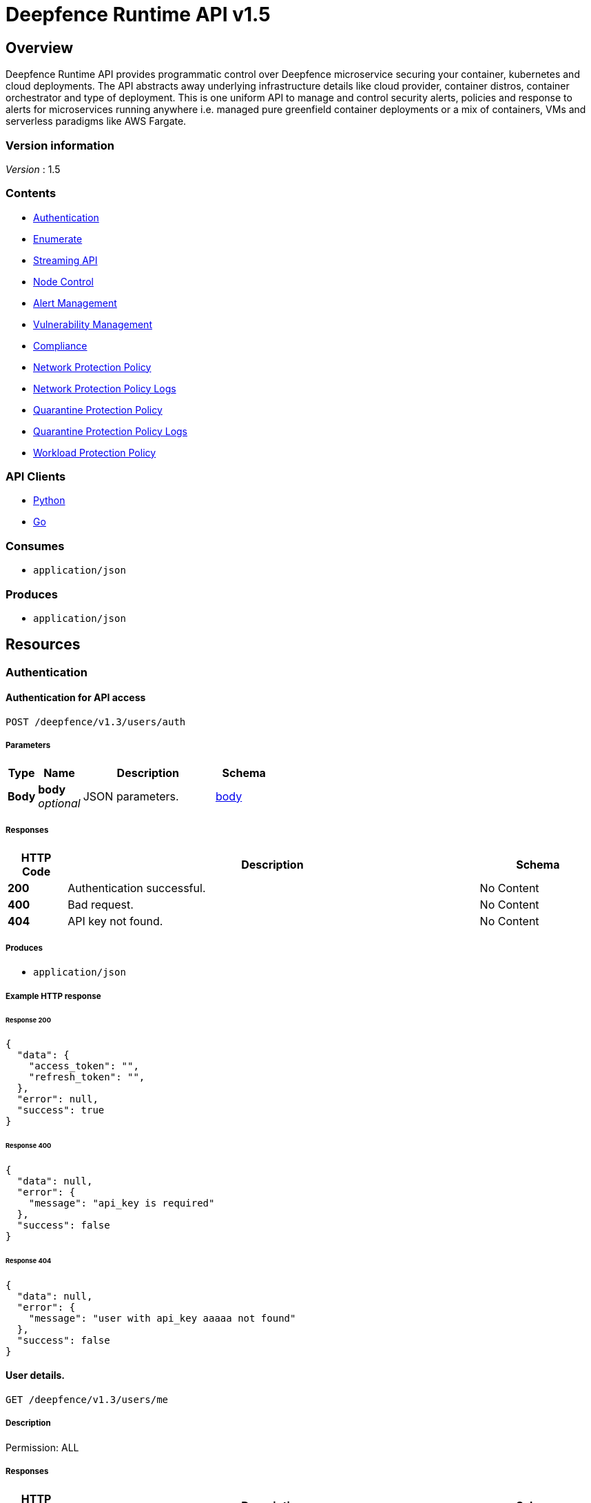 = Deepfence Runtime API v1.5


[[_overview]]
== Overview
Deepfence Runtime API provides programmatic control over Deepfence microservice securing your container, kubernetes and cloud deployments. The API abstracts away underlying infrastructure details like cloud provider, container distros, container orchestrator and type of deployment. This is one uniform API to manage and control security alerts, policies and response to alerts for microservices running anywhere i.e. managed pure greenfield container deployments or a mix of containers, VMs and serverless paradigms like AWS Fargate.


=== Version information
[%hardbreaks]
__Version__ : 1.5


=== Contents

* <<_authentication_resource,Authentication>>
* <<_enumerate_resource,Enumerate>>
* link:python-client/docs/StreamingAPI.md[Streaming API]
* <<_node_control_resource,Node Control>>
* <<_alert_management_resource,Alert Management>>
* <<_vulnerability_management_resource,Vulnerability Management>>
* <<_compliance_resource,Compliance>>
* <<_network_protection_policy_resource,Network Protection Policy>>
* <<_network_protection_policy_logs_resource,Network Protection Policy Logs>>
* <<_quarantine_protection_policy_resource,Quarantine Protection Policy>>
* <<_quarantine_protection_policy_logs_resource,Quarantine Protection Policy Logs>>
* <<_workload_protection_policy_resource,Workload Protection Policy>>


=== API Clients
- link:python-client/[Python]
- link:go-client/[Go]



=== Consumes

* `application/json`


=== Produces

* `application/json`




[[_paths]]
== Resources

[[_authentication_resource]]
=== Authentication

[[_authenticateapi]]
==== Authentication for API access
....
POST /deepfence/v1.3/users/auth
....


===== Parameters

[options="header", cols=".^2a,.^3a,.^9a,.^4a"]
|===
|Type|Name|Description|Schema
|**Body**|**body** +
__optional__|JSON parameters.|<<_body,body>>
|===


===== Responses

[options="header", cols=".^2a,.^14a,.^4a"]
|===
|HTTP Code|Description|Schema
|**200**|Authentication successful.|No Content
|**400**|Bad request.|No Content
|**404**|API key not found.|No Content
|===


===== Produces

* `application/json`


===== Example HTTP response

====== Response 200
[source,json]
----
{
  "data": {
    "access_token": "",
    "refresh_token": "",
  },
  "error": null,
  "success": true
}
----


====== Response 400
[source,json]
----
{
  "data": null,
  "error": {
    "message": "api_key is required"
  },
  "success": false
}
----


====== Response 404
[source,json]
----
{
  "data": null,
  "error": {
    "message": "user with api_key aaaaa not found"
  },
  "success": false
}
----


[[_getuserdetails]]
==== User details.
....
GET /deepfence/v1.3/users/me
....


===== Description
Permission: ALL


===== Responses

[options="header", cols=".^2a,.^14a,.^4a"]
|===
|HTTP Code|Description|Schema
|**200**|Request success.|<<_inline_response_200,inline_response_200>>
|**400**|Bad request.|No Content
|**404**|User not found.|No Content
|===


===== Produces

* `application/json`


===== Security

[options="header", cols=".^3a,.^4a"]
|===
|Type|Name
|**apiKey**|**<<_bearer,Bearer>>**
|===


===== Example HTTP response

====== Response 200
[source,json]
----
{
  "data" : "{}",
  "success" : true,
  "error" : "error"
}
----


[[_refreshjwttoken]]
==== Generate a new access token using refresh token
....
POST /deepfence/v1.3/users/refresh/token
....


===== Description
Generate a new access token using refresh token. Usage (In header): Authorization: Bearer <refresh_token>


===== Responses

[options="header", cols=".^2a,.^14a,.^4a"]
|===
|HTTP Code|Description|Schema
|**200**|Login successful.|No Content
|**400**|Bad request|No Content
|**404**|User not found|No Content
|===


===== Produces

* `application/json`


===== Security

[options="header", cols=".^3a,.^4a"]
|===
|Type|Name
|**apiKey**|**<<_bearer,Bearer>>**
|===


===== Example HTTP response

====== Response 200
[source,json]
----
{
  "data": {
    "access_token": ""
  },
  "error": null,
  "success": true
}
----


[[_resetapikey]]
==== Reset API Key
....
POST /deepfence/v1.3/users/reset-api-key
....


===== Description
Permission: ALL


===== Responses

[options="header", cols=".^2a,.^14a,.^4a"]
|===
|HTTP Code|Description|Schema
|**200**|Reset successful|No Content
|**400**|Bad request.|No Content
|**404**|User not found.|No Content
|===


===== Produces

* `application/json`


===== Security

[options="header", cols=".^3a,.^4a"]
|===
|Type|Name
|**apiKey**|**<<_bearer,Bearer>>**
|===


[[_enumerate_resource]]
=== Enumerate

[[_dataapi]]
==== Data API
....
POST /deepfence/v1.3/data
....


===== Description
Get data of a previous request by status_id


===== Parameters

[options="header", cols=".^2a,.^3a,.^9a,.^4a"]
|===
|Type|Name|Description|Schema
|**Body**|**Options** +
__optional__|Options|<<_options_2,Options_2>>
|===


===== Responses

[options="header", cols=".^2a,.^14a,.^4a"]
|===
|HTTP Code|Description|Schema
|**200**|Request success|No Content
|**400**|Bad request|No Content
|**401**|Unauthorized|No Content
|===


===== Security

[options="header", cols=".^3a,.^4a"]
|===
|Type|Name
|**apiKey**|**<<_bearer,Bearer>>**
|===


===== Example HTTP request

====== Request body
[source,json]
----
{
  "id" : "qwkfjwqfkwqkf"
}
----


[[_enumeratenodes]]
==== Enumerate API
....
POST /deepfence/v1.3/enumerate
....


===== Description
Enumerate nodes (hosts, containers, images, processes) with optional filters


===== Parameters

[options="header", cols=".^2a,.^3a,.^9a,.^4a"]
|===
|Type|Name|Description|Schema
|**Body**|**Options** +
__optional__|Options to enumerate nodes|<<_options_3,Options_3>>
|===


===== Responses

[options="header", cols=".^2a,.^14a,.^4a"]
|===
|HTTP Code|Description|Schema
|**200**|Request success|No Content
|**400**|Bad request|No Content
|**401**|Unauthorized|No Content
|===


===== Security

[options="header", cols=".^3a,.^4a"]
|===
|Type|Name
|**apiKey**|**<<_bearer,Bearer>>**
|===


===== Example HTTP request

====== Request body
[source,json]
----
{
  "size" : 10,
  "start_index" : 0,
  "filters" : {
    "os" : [ "linux" ],
    "publicIpAddress" : [ "1.2.3.4" ],
    "pid" : 1225,
    "interfaceNames" : [ "lo", "docker0", "eth0" ],
    "type" : [ "host" ],
    "kubernetes_node_type" : [ "running" ],
    "ppid" : 1225,
    "image_name" : [ "dev-1", "dev-2" ],
    "kubernetes_namespace" : [ "default" ],
    "container_name" : [ "redis", "mysql" ],
    "kernel_version" : [ "4.13.0-1019-gcp #23-Ubuntu SMP Thu May 31 16:13:34 UTC 2018" ],
    "packet_capture" : [ "running" ],
    "pseudo" : [ false ],
    "host_name" : [ "dev-1", "dev-2" ],
    "local_networks" : [ "127.0.0.1/8", "172.17.0.1/16" ]
  }
}
----


[[_statusapi]]
==== Status API
....
POST /deepfence/v1.3/status
....


===== Description
Get status of a previous request by status_id


===== Parameters

[options="header", cols=".^2a,.^3a,.^9a,.^4a"]
|===
|Type|Name|Description|Schema
|**Body**|**Options** +
__optional__|Options|<<_options_6,Options_6>>
|===


===== Responses

[options="header", cols=".^2a,.^14a,.^4a"]
|===
|HTTP Code|Description|Schema
|**200**|Request success|No Content
|**400**|Bad request|No Content
|**401**|Unauthorized|No Content
|===


===== Security

[options="header", cols=".^3a,.^4a"]
|===
|Type|Name
|**apiKey**|**<<_bearer,Bearer>>**
|===


===== Example HTTP request

====== Request body
[source,json]
----
{
  "id" : "qwkfjwqfkwqkf"
}
----


[[_node_control_resource]]
=== Node Control

[[_nodedetails]]
==== Node Details API
....
GET /deepfence/v1.3/node/{node_id}
....


===== Description
Get full details of a node (hosts, containers, images, processes) by node_id


===== Parameters

[options="header", cols=".^2a,.^3a,.^9a,.^4a"]
|===
|Type|Name|Description|Schema
|**Path**|**node_id** +
__required__|Node ID (refer enumerate api)|string
|===


===== Responses

[options="header", cols=".^2a,.^14a,.^4a"]
|===
|HTTP Code|Description|Schema
|**200**|Request success|No Content
|**400**|Bad request|No Content
|**401**|Unauthorized|No Content
|===


===== Security

[options="header", cols=".^3a,.^4a"]
|===
|Type|Name
|**apiKey**|**<<_bearer,Bearer>>**
|===


[[_scaledown]]
==== Node Control API - Scale Down
....
POST /deepfence/v1.3/node/{node_id}/kubernetes_scale_down
....


===== Description
Scale down kubernetes deployments (Applicable node type - `kube_controllers` with kubernetes_node_type is Deployment or ReplicaSet)


===== Parameters

[options="header", cols=".^2a,.^3a,.^9a,.^4a"]
|===
|Type|Name|Description|Schema
|**Path**|**node_id** +
__required__|Node ID (refer enumerate api)|string
|===


===== Responses

[options="header", cols=".^2a,.^14a,.^4a"]
|===
|HTTP Code|Description|Schema
|**200**|Request success|No Content
|**400**|Bad request|No Content
|**401**|Unauthorized|No Content
|===


===== Security

[options="header", cols=".^3a,.^4a"]
|===
|Type|Name
|**apiKey**|**<<_bearer,Bearer>>**
|===


[[_scaleup]]
==== Node Control API - Scale Up
....
POST /deepfence/v1.3/node/{node_id}/kubernetes_scale_up
....


===== Description
Scale up kubernetes deployments (Applicable node type - `kube_controllers` with kubernetes_node_type is Deployment or ReplicaSet)


===== Parameters

[options="header", cols=".^2a,.^3a,.^9a,.^4a"]
|===
|Type|Name|Description|Schema
|**Path**|**node_id** +
__required__|Node ID (refer enumerate api)|string
|===


===== Responses

[options="header", cols=".^2a,.^14a,.^4a"]
|===
|HTTP Code|Description|Schema
|**200**|Request success|No Content
|**400**|Bad request|No Content
|**401**|Unauthorized|No Content
|===


===== Security

[options="header", cols=".^3a,.^4a"]
|===
|Type|Name
|**apiKey**|**<<_bearer,Bearer>>**
|===


[[_startpacketcapture]]
==== Node Control - Start Packet Capture
....
POST /deepfence/v1.3/node/{node_id}/packet_capture_start
....


===== Description
Start Packet Capture on a node (Applicable node type - `host`)


===== Parameters

[options="header", cols=".^2a,.^3a,.^9a,.^4a"]
|===
|Type|Name|Description|Schema
|**Path**|**node_id** +
__required__|Node ID (refer enumerate api)|string
|**Body**|**Options** +
__optional__|Options to start packet capture|<<_options_4,Options_4>>
|===


===== Responses

[options="header", cols=".^2a,.^14a,.^4a"]
|===
|HTTP Code|Description|Schema
|**200**|Request success|No Content
|**400**|Bad request|No Content
|**401**|Unauthorized|No Content
|===


===== Security

[options="header", cols=".^3a,.^4a"]
|===
|Type|Name
|**apiKey**|**<<_bearer,Bearer>>**
|===


===== Example HTTP request

====== Request body
[source,json]
----
{
  "snap_length" : 65535,
  "port_list" : [ 80, 8080, 8081 ],
  "interface_name" : "eth0",
  "capture_percentage" : 100
}
----


[[_packetcapturestatus]]
==== Node Control API - Packet Capture Status
....
GET /deepfence/v1.3/node/{node_id}/packet_capture_status
....


===== Description
Packet Capture Status for a node (Applicable node type - `host`)


===== Parameters

[options="header", cols=".^2a,.^3a,.^9a,.^4a"]
|===
|Type|Name|Description|Schema
|**Path**|**node_id** +
__required__|Node ID (refer enumerate api)|string
|===


===== Responses

[options="header", cols=".^2a,.^14a,.^4a"]
|===
|HTTP Code|Description|Schema
|**200**|Request success|No Content
|**400**|Bad request|No Content
|**401**|Unauthorized|No Content
|===


===== Security

[options="header", cols=".^3a,.^4a"]
|===
|Type|Name
|**apiKey**|**<<_bearer,Bearer>>**
|===


[[_stoppacketcapture]]
==== Node Control API - Stop Packet Capture
....
POST /deepfence/v1.3/node/{node_id}/packet_capture_stop
....


===== Description
Stop Packet Capture on a node (Applicable node type - `host`)


===== Parameters

[options="header", cols=".^2a,.^3a,.^9a,.^4a"]
|===
|Type|Name|Description|Schema
|**Path**|**node_id** +
__required__|Node ID (refer enumerate api)|string
|**Body**|**Options** +
__optional__|Options (if applicable)|object
|===


===== Responses

[options="header", cols=".^2a,.^14a,.^4a"]
|===
|HTTP Code|Description|Schema
|**200**|Request success|No Content
|**400**|Bad request|No Content
|**401**|Unauthorized|No Content
|===


===== Security

[options="header", cols=".^3a,.^4a"]
|===
|Type|Name
|**apiKey**|**<<_bearer,Bearer>>**
|===


[[_pausenode]]
==== Node Control API - Pause Node
....
POST /deepfence/v1.3/node/{node_id}/pause
....


===== Description
Pause a node (Applicable node type - `container`)


===== Parameters

[options="header", cols=".^2a,.^3a,.^9a,.^4a"]
|===
|Type|Name|Description|Schema
|**Path**|**node_id** +
__required__|Node ID (refer enumerate api)|string
|**Body**|**Options** +
__optional__|Options (if applicable)|object
|===


===== Responses

[options="header", cols=".^2a,.^14a,.^4a"]
|===
|HTTP Code|Description|Schema
|**200**|Request success|No Content
|**400**|Bad request|No Content
|**401**|Unauthorized|No Content
|===


===== Security

[options="header", cols=".^3a,.^4a"]
|===
|Type|Name
|**apiKey**|**<<_bearer,Bearer>>**
|===


[[_restartnode]]
==== Node Control API - Restart Node
....
POST /deepfence/v1.3/node/{node_id}/restart
....


===== Description
Restart a node (Applicable node type - `container`)


===== Parameters

[options="header", cols=".^2a,.^3a,.^9a,.^4a"]
|===
|Type|Name|Description|Schema
|**Path**|**node_id** +
__required__|Node ID (refer enumerate api)|string
|**Body**|**Options** +
__optional__|Options (if applicable)|object
|===


===== Responses

[options="header", cols=".^2a,.^14a,.^4a"]
|===
|HTTP Code|Description|Schema
|**200**|Request success|No Content
|**400**|Bad request|No Content
|**401**|Unauthorized|No Content
|===


===== Security

[options="header", cols=".^3a,.^4a"]
|===
|Type|Name
|**apiKey**|**<<_bearer,Bearer>>**
|===


[[_startnode]]
==== Node Control API - Start Node
....
POST /deepfence/v1.3/node/{node_id}/start
....


===== Description
Start a node (Applicable node type - `container`)


===== Parameters

[options="header", cols=".^2a,.^3a,.^9a,.^4a"]
|===
|Type|Name|Description|Schema
|**Path**|**node_id** +
__required__|Node ID (refer enumerate api)|string
|**Body**|**Options** +
__optional__|Options (if applicable)|object
|===


===== Responses

[options="header", cols=".^2a,.^14a,.^4a"]
|===
|HTTP Code|Description|Schema
|**200**|Request success|No Content
|**400**|Bad request|No Content
|**401**|Unauthorized|No Content
|===


===== Security

[options="header", cols=".^3a,.^4a"]
|===
|Type|Name
|**apiKey**|**<<_bearer,Bearer>>**
|===


[[_stopnode]]
==== Node Control API - Stop Node
....
POST /deepfence/v1.3/node/{node_id}/stop
....


===== Description
Stop a node (Applicable node type - `container`)


===== Parameters

[options="header", cols=".^2a,.^3a,.^9a,.^4a"]
|===
|Type|Name|Description|Schema
|**Path**|**node_id** +
__required__|Node ID (refer enumerate api)|string
|**Body**|**Options** +
__optional__|Options (if applicable)|object
|===


===== Responses

[options="header", cols=".^2a,.^14a,.^4a"]
|===
|HTTP Code|Description|Schema
|**200**|Request success|No Content
|**400**|Bad request|No Content
|**401**|Unauthorized|No Content
|===


===== Security

[options="header", cols=".^3a,.^4a"]
|===
|Type|Name
|**apiKey**|**<<_bearer,Bearer>>**
|===


[[_unpausenode]]
==== Node Control API - Unpause Node
....
POST /deepfence/v1.3/node/{node_id}/unpause
....


===== Description
Unpause a node (Applicable node type - `container`)


===== Parameters

[options="header", cols=".^2a,.^3a,.^9a,.^4a"]
|===
|Type|Name|Description|Schema
|**Path**|**node_id** +
__required__|Node ID (refer enumerate api)|string
|**Body**|**Options** +
__optional__|Options (if applicable)|object
|===


===== Responses

[options="header", cols=".^2a,.^14a,.^4a"]
|===
|HTTP Code|Description|Schema
|**200**|Request success|No Content
|**400**|Bad request|No Content
|**401**|Unauthorized|No Content
|===


===== Security

[options="header", cols=".^3a,.^4a"]
|===
|Type|Name
|**apiKey**|**<<_bearer,Bearer>>**
|===


[[_alert_management_resource]]
=== Alert Management

[[_findalerts]]
==== Get/Delete alerts by filter
....
POST /deepfence/v1.3/alerts
....


===== Description
Get/Delete alerts by filter


===== Parameters

[options="header", cols=".^2a,.^3a,.^9a,.^4a"]
|===
|Type|Name|Description|Schema
|**Body**|**Options** +
__optional__|Options to get or delete alerts|<<_options,Options>>
|===


===== Responses

[options="header", cols=".^2a,.^14a,.^4a"]
|===
|HTTP Code|Description|Schema
|**200**|Request success|No Content
|**400**|Bad request|No Content
|**401**|Unauthorized|No Content
|===


===== Security

[options="header", cols=".^3a,.^4a"]
|===
|Type|Name
|**apiKey**|**<<_bearer,Bearer>>**
|===


===== Example HTTP request

====== Request body
[source,json]
----
{
  "size" : 10,
  "start_index" : 0,
  "detailed" : false,
  "action" : "get",
  "filters" : {
    "severity" : [ "critical" ],
    "anomaly" : [ "network_anomaly" ],
    "container_name" : [ "container-1", "container-2" ],
    "alert_id" : [ "ewqvfewqk", "ewokwlkevf" ],
    "resource_type" : [ "processes" ],
    "container_image" : [ "dev-1", "dev-2" ],
    "host_name" : [ "dev-1", "dev-2" ]
  }
}
----


[[_getalert]]
==== Get alert by given alert_id
....
GET /deepfence/v1.3/alerts/{alert_id}
....


===== Parameters

[options="header", cols=".^2a,.^3a,.^9a,.^4a"]
|===
|Type|Name|Description|Schema
|**Path**|**alert_id** +
__required__|Alert ID|string
|===


===== Responses

[options="header", cols=".^2a,.^14a,.^4a"]
|===
|HTTP Code|Description|Schema
|**200**|Request success|No Content
|**400**|Bad request|No Content
|**401**|Unauthorized|No Content
|===


===== Security

[options="header", cols=".^3a,.^4a"]
|===
|Type|Name
|**apiKey**|**<<_bearer,Bearer>>**
|===


[[_deletealert]]
==== Delete an alert by alert_id
....
DELETE /deepfence/v1.3/alerts/{alert_id}
....


===== Parameters

[options="header", cols=".^2a,.^3a,.^4a"]
|===
|Type|Name|Schema
|**Path**|**alert_id** +
__required__|string
|===


===== Responses

[options="header", cols=".^2a,.^14a,.^4a"]
|===
|HTTP Code|Description|Schema
|**204**|Alert deleted successfully.|No Content
|**400**|Bad request|No Content
|**401**|Unauthorized|No Content
|===


===== Security

[options="header", cols=".^3a,.^4a"]
|===
|Type|Name
|**apiKey**|**<<_bearer,Bearer>>**
|===


[[_getnodeseverity]]
==== Get the severity of all nodes
....
GET /deepfence/v1.3/node-severities
....


===== Responses

[options="header", cols=".^2a,.^14a,.^4a"]
|===
|HTTP Code|Description|Schema
|**200**|Valid response|No Content
|**400**|Bad request (like missing text data)|No Content
|**401**|Unauthorized|No Content
|===


===== Security

[options="header", cols=".^3a,.^4a"]
|===
|Type|Name
|**apiKey**|**<<_bearer,Bearer>>**
|===


[[_vulnerability_management_resource]]
=== Vulnerability Management

[[_startcve]]
==== Node Control API - Start CVE
....
POST /deepfence/v1.3/node/{node_id}/cve_scan_start
....


===== Description
Start CVE on a node (Applicable node type - `host`, `container`)


===== Parameters

[options="header", cols=".^2a,.^3a,.^9a,.^4a"]
|===
|Type|Name|Description|Schema
|**Path**|**node_id** +
__required__|Node ID (refer enumerate api)|string
|**Body**|**Options** +
__optional__|Options (If applicable)|object
|===


===== Responses

[options="header", cols=".^2a,.^14a,.^4a"]
|===
|HTTP Code|Description|Schema
|**200**|Request success|No Content
|**400**|Bad request|No Content
|**401**|Unauthorized|No Content
|===


===== Security

[options="header", cols=".^3a,.^4a"]
|===
|Type|Name
|**apiKey**|**<<_bearer,Bearer>>**
|===


[[_cvestatus]]
==== Node Control API - CVE Status
....
GET /deepfence/v1.3/node/{node_id}/cve_scan_status
....


===== Description
CVE Status for a node (Applicable node type - `host`, `container`)


===== Parameters

[options="header", cols=".^2a,.^3a,.^9a,.^4a"]
|===
|Type|Name|Description|Schema
|**Path**|**node_id** +
__required__|Node ID (refer enumerate api)|string
|===


===== Responses

[options="header", cols=".^2a,.^14a,.^4a"]
|===
|HTTP Code|Description|Schema
|**200**|Request success|No Content
|**400**|Bad request|No Content
|**401**|Unauthorized|No Content
|===


===== Security

[options="header", cols=".^3a,.^4a"]
|===
|Type|Name
|**apiKey**|**<<_bearer,Bearer>>**
|===


[[_stopcve]]
==== Node Control API - Stop CVE
....
POST /deepfence/v1.3/node/{node_id}/cve_scan_stop
....


===== Description
Stop CVE on a node (Applicable node type - `host`, `container`)


===== Parameters

[options="header", cols=".^2a,.^3a,.^9a,.^4a"]
|===
|Type|Name|Description|Schema
|**Path**|**node_id** +
__required__|Node ID (refer enumerate api)|string
|**Body**|**Options** +
__optional__|Options (If applicable)|object
|===


===== Responses

[options="header", cols=".^2a,.^14a,.^4a"]
|===
|HTTP Code|Description|Schema
|**200**|Request success|No Content
|**400**|Bad request|No Content
|**401**|Unauthorized|No Content
|===


===== Security

[options="header", cols=".^3a,.^4a"]
|===
|Type|Name
|**apiKey**|**<<_bearer,Bearer>>**
|===


[[_findvulnerability]]
==== Get/Delete vulnerabilities by filter
....
POST /deepfence/v1.3/vulnerability
....


===== Description
Get/Delete vulnerabilities by filter


===== Parameters

[options="header", cols=".^2a,.^3a,.^9a,.^4a"]
|===
|Type|Name|Description|Schema
|**Body**|**Options** +
__optional__|Options to get or delete vulnerabilities|<<_options_9,Options_9>>
|===


===== Responses

[options="header", cols=".^2a,.^14a,.^4a"]
|===
|HTTP Code|Description|Schema
|**200**|Request success|No Content
|**400**|Bad request|No Content
|**401**|Unauthorized|No Content
|===


===== Security

[options="header", cols=".^3a,.^4a"]
|===
|Type|Name
|**apiKey**|**<<_bearer,Bearer>>**
|===


===== Example HTTP request

====== Request body
[source,json]
----
{
  "size" : 10,
  "start_index" : 0,
  "action" : "get",
  "filters" : {
    "cve_container_image_id" : [ "ewqlkfn" ],
    "cve_severity" : [ "critical" ],
    "container_name" : [ "container-1", "container-2" ],
    "vulnerability_id" : [ "ewqvfewqk", "ewokwlkevf" ],
    "cve_id" : [ "CVE-2018-9234" ],
    "cve_container_image" : [ "dev-1", "dev-2" ],
    "host_name" : [ "dev-1", "dev-2" ]
  }
}
----


[[_getvulnerability]]
==== Get vulnerability by given vulnerability_id
....
GET /deepfence/v1.3/vulnerability/{vulnerability_id}
....


===== Parameters

[options="header", cols=".^2a,.^3a,.^9a,.^4a"]
|===
|Type|Name|Description|Schema
|**Path**|**vulnerability_id** +
__required__|Vulnerability ID|string
|===


===== Responses

[options="header", cols=".^2a,.^14a,.^4a"]
|===
|HTTP Code|Description|Schema
|**200**|Request success|No Content
|**400**|Bad request|No Content
|**401**|Unauthorized|No Content
|===


===== Security

[options="header", cols=".^3a,.^4a"]
|===
|Type|Name
|**apiKey**|**<<_bearer,Bearer>>**
|===


[[_deletevulnerability]]
==== Delete a vulnerability doc by vulnerability_id
....
DELETE /deepfence/v1.3/vulnerability/{vulnerability_id}
....


===== Parameters

[options="header", cols=".^2a,.^3a,.^4a"]
|===
|Type|Name|Schema
|**Path**|**vulnerability_id** +
__required__|string
|===


===== Responses

[options="header", cols=".^2a,.^14a,.^4a"]
|===
|HTTP Code|Description|Schema
|**204**|Vulnerability deleted successfully.|No Content
|**400**|Bad request|No Content
|**401**|Unauthorized|No Content
|===


===== Security

[options="header", cols=".^3a,.^4a"]
|===
|Type|Name
|**apiKey**|**<<_bearer,Bearer>>**
|===


[[_compliance_resource]]
=== Compliance

[[_findcompliancescanresults]]
==== Compliance API - Get/Delete Compliance Scan Results with filters
....
POST /deepfence/v1.3/compliance/scan_results
....


===== Description
Get/Delete compliance scan results with filters for node_id, compliance_check_type, etc


===== Parameters

[options="header", cols=".^2a,.^3a,.^9a,.^4a"]
|===
|Type|Name|Description|Schema
|**Body**|**Options** +
__optional__|Options to get or delete compliance scan results|<<_options_1,Options_1>>
|===


===== Responses

[options="header", cols=".^2a,.^14a,.^4a"]
|===
|HTTP Code|Description|Schema
|**200**|Request success|No Content
|**400**|Bad request|No Content
|**401**|Unauthorized|No Content
|===


===== Security

[options="header", cols=".^3a,.^4a"]
|===
|Type|Name
|**apiKey**|**<<_bearer,Bearer>>**
|===


===== Example HTTP request

====== Request body
[source,json]
----
{
  "size" : 10,
  "start_index" : 0,
  "action" : "get",
  "filters" : {
    "host_name" : [ "dev-1", "dev-2" ],
    "compliance_check_type" : [ "pcidss" ],
    "node_id" : [ "wekgfewgj" ],
    "status" : [ "pass", "fail" ]
  }
}
----


[[_checkcompliancescanstatus]]
==== Compliance API - Check Compliance Scan Status
....
GET /deepfence/v1.3/compliance/{node_id}/{compliance_check_type}/scan_status
....


===== Description
Check status of compliance scan on this node (Applicable node type - `host`, `container`)


===== Parameters

[options="header", cols=".^2a,.^3a,.^9a,.^4a"]
|===
|Type|Name|Description|Schema
|**Path**|**compliance_check_type** +
__required__|Compliance check type. Not all options are available. Check applicable compliance scans first.|enum (cis, nist, pcidss, hipaa, standard)
|**Path**|**node_id** +
__required__|Node ID (refer enumerate api)|string
|===


===== Responses

[options="header", cols=".^2a,.^14a,.^4a"]
|===
|HTTP Code|Description|Schema
|**200**|Request success|No Content
|**400**|Bad request|No Content
|**401**|Unauthorized|No Content
|===


===== Security

[options="header", cols=".^3a,.^4a"]
|===
|Type|Name
|**apiKey**|**<<_bearer,Bearer>>**
|===


[[_applicablecompliancescans]]
==== Compliance API - Get Applicable Compliance Scans
....
GET /deepfence/v1.3/node/{node_id}/applicable_compliance_scans
....


===== Description
Get list of applicable compliance scans for this node (Applicable node type - `host`, `container`)


===== Parameters

[options="header", cols=".^2a,.^3a,.^9a,.^4a"]
|===
|Type|Name|Description|Schema
|**Path**|**node_id** +
__required__|Node ID (refer enumerate api)|string
|===


===== Responses

[options="header", cols=".^2a,.^14a,.^4a"]
|===
|HTTP Code|Description|Schema
|**200**|Request success|No Content
|**400**|Bad request|No Content
|**401**|Unauthorized|No Content
|===


===== Security

[options="header", cols=".^3a,.^4a"]
|===
|Type|Name
|**apiKey**|**<<_bearer,Bearer>>**
|===


[[_startcompliancescan]]
==== Compliance API - Start Compliance Scan
....
POST /deepfence/v1.3/node/{node_id}/start_compliance_scan
....


===== Description
Start compliance scan on this node (Applicable node type - `host`, `container`)


===== Parameters

[options="header", cols=".^2a,.^3a,.^9a,.^4a"]
|===
|Type|Name|Description|Schema
|**Path**|**node_id** +
__required__|Node ID (refer enumerate api)|string
|**Body**|**Options** +
__optional__|Options to start compliance scan|<<_options_5,Options_5>>
|===


===== Responses

[options="header", cols=".^2a,.^14a,.^4a"]
|===
|HTTP Code|Description|Schema
|**200**|Request success|No Content
|**400**|Bad request|No Content
|**401**|Unauthorized|No Content
|===


===== Security

[options="header", cols=".^3a,.^4a"]
|===
|Type|Name
|**apiKey**|**<<_bearer,Bearer>>**
|===


===== Example HTTP request

====== Request body
[source,json]
----
{
  "compliance_check_type" : "pcidss"
}
----


[[_network_protection_policy_resource]]
=== Network Protection Policy

[[_getnetworkprotectionpolicy]]
==== Get all network policies created by the user.
....
GET /deepfence/v1.3/users/network_protection_policy
....


===== Responses

[options="header", cols=".^2a,.^14a,.^4a"]
|===
|HTTP Code|Description|Schema
|**200**|Request success|No Content
|**400**|Bad request|No Content
|**401**|Unauthorized|No Content
|===


===== Produces

* `application/json`


===== Security

[options="header", cols=".^3a,.^4a"]
|===
|Type|Name
|**apiKey**|**<<_bearer,Bearer>>**
|===


[[_addnetworkprotectionpolicy]]
==== Add a network protection policy.
....
POST /deepfence/v1.3/users/network_protection_policy
....


===== Parameters

[options="header", cols=".^2a,.^3a,.^9a,.^4a"]
|===
|Type|Name|Description|Schema
|**Body**|**body** +
__optional__|JSON parameters.|<<_body_1,body_1>>
|===


===== Responses

[options="header", cols=".^2a,.^14a,.^4a"]
|===
|HTTP Code|Description|Schema
|**201**|Policy added successfully.|No Content
|**400**|Bad request|No Content
|**401**|Unauthorized|No Content
|===


===== Produces

* `application/json`


===== Security

[options="header", cols=".^3a,.^4a"]
|===
|Type|Name
|**apiKey**|**<<_bearer,Bearer>>**
|===


[[_deletenetworkprotectionpolicy]]
==== Delete a network policy
....
DELETE /deepfence/v1.3/users/network_protection_policy/{policy_id}
....


===== Parameters

[options="header", cols=".^2a,.^3a,.^4a"]
|===
|Type|Name|Schema
|**Path**|**policy_id** +
__required__|integer
|===


===== Responses

[options="header", cols=".^2a,.^14a,.^4a"]
|===
|HTTP Code|Description|Schema
|**204**|Policy removed successfully.|No Content
|**400**|Bad request|No Content
|**401**|Unauthorized|No Content
|===


===== Security

[options="header", cols=".^3a,.^4a"]
|===
|Type|Name
|**apiKey**|**<<_bearer,Bearer>>**
|===


[[_network_protection_policy_logs_resource]]
=== Network Protection Policy Logs

[[_findnetworkprotectionpolicylogs]]
==== Get/Delete network protection policy logs by filter
....
POST /deepfence/v1.3/users/network_protection_policy_log
....


===== Description
Get/Delete network protection policy logs by filter


===== Parameters

[options="header", cols=".^2a,.^3a,.^9a,.^4a"]
|===
|Type|Name|Description|Schema
|**Body**|**Options** +
__optional__|Options to get or delete policy logs|<<_options_7,Options_7>>
|===


===== Responses

[options="header", cols=".^2a,.^14a,.^4a"]
|===
|HTTP Code|Description|Schema
|**200**|Request success|No Content
|**400**|Bad request|No Content
|**401**|Unauthorized|No Content
|===


===== Produces

* `application/json`


===== Security

[options="header", cols=".^3a,.^4a"]
|===
|Type|Name
|**apiKey**|**<<_bearer,Bearer>>**
|===


===== Example HTTP request

====== Request body
[source,json]
----
{
  "size" : 10,
  "start_index" : 0,
  "action" : "get",
  "filters" : {
    "severity" : [ "critical" ],
    "node_type" : [ "host" ],
    "policy_created_by" : [ "demo@deepfence.io" ],
    "alert_id" : [ "ewqvfewqk", "ewokwlkevf" ],
    "block_duration" : 3600,
    "action" : [ "block" ],
    "block_ip" : [ "111.222.333.444" ],
    "alert_count_threshold" : 1,
    "host_name" : [ "dev-1", "dev-2" ]
  }
}
----


[[_getnetworkprotectionpolicylog]]
==== Get network protection policy log by given policy_log_id
....
GET /deepfence/v1.3/users/network_protection_policy_log/{policy_log_id}
....


===== Parameters

[options="header", cols=".^2a,.^3a,.^9a,.^4a"]
|===
|Type|Name|Description|Schema
|**Path**|**policy_log_id** +
__required__|Policy log ID|string
|===


===== Responses

[options="header", cols=".^2a,.^14a,.^4a"]
|===
|HTTP Code|Description|Schema
|**200**|Request success|No Content
|**400**|Bad request|No Content
|**401**|Unauthorized|No Content
|===


===== Produces

* `application/json`


===== Security

[options="header", cols=".^3a,.^4a"]
|===
|Type|Name
|**apiKey**|**<<_bearer,Bearer>>**
|===


[[_deletenetworkprotectionpolicylog]]
==== Delete network protection policy log by policy_log_id
....
DELETE /deepfence/v1.3/users/network_protection_policy_log/{policy_log_id}
....


===== Parameters

[options="header", cols=".^2a,.^3a,.^4a"]
|===
|Type|Name|Schema
|**Path**|**policy_log_id** +
__required__|string
|===


===== Responses

[options="header", cols=".^2a,.^14a,.^4a"]
|===
|HTTP Code|Description|Schema
|**204**|Policy log deleted successfully.|No Content
|**400**|Bad request|No Content
|**401**|Unauthorized|No Content
|===


===== Security

[options="header", cols=".^3a,.^4a"]
|===
|Type|Name
|**apiKey**|**<<_bearer,Bearer>>**
|===


[[_quarantine_protection_policy_resource]]
=== Quarantine Protection Policy

[[_getquarantineprotectionpolicy]]
==== Get all quarantine policies created by the user.
....
GET /deepfence/v1.3/users/quarantine_protection_policy
....


===== Responses

[options="header", cols=".^2a,.^14a,.^4a"]
|===
|HTTP Code|Description|Schema
|**200**|Request success|No Content
|**400**|Bad request|No Content
|**401**|Unauthorized|No Content
|===


===== Produces

* `application/json`


===== Security

[options="header", cols=".^3a,.^4a"]
|===
|Type|Name
|**apiKey**|**<<_bearer,Bearer>>**
|===


[[_addquarantineprotectionpolicy]]
==== Add a quarantine protection policy.
....
POST /deepfence/v1.3/users/quarantine_protection_policy
....


===== Parameters

[options="header", cols=".^2a,.^3a,.^9a,.^4a"]
|===
|Type|Name|Description|Schema
|**Body**|**body** +
__optional__|JSON parameters.|<<_body_4,body_4>>
|===


===== Responses

[options="header", cols=".^2a,.^14a,.^4a"]
|===
|HTTP Code|Description|Schema
|**201**|Policy added successfully.|No Content
|**400**|Bad request|No Content
|**401**|Unauthorized|No Content
|===


===== Produces

* `application/json`


===== Security

[options="header", cols=".^3a,.^4a"]
|===
|Type|Name
|**apiKey**|**<<_bearer,Bearer>>**
|===


[[_deletequarantineprotectionpolicy]]
==== Delete a quarantine policy
....
DELETE /deepfence/v1.3/users/quarantine_protection_policy/{policy_id}
....


===== Parameters

[options="header", cols=".^2a,.^3a,.^4a"]
|===
|Type|Name|Schema
|**Path**|**policy_id** +
__required__|integer
|===


===== Responses

[options="header", cols=".^2a,.^14a,.^4a"]
|===
|HTTP Code|Description|Schema
|**204**|Policy removed successfully.|No Content
|**400**|Bad request|No Content
|**401**|Unauthorized|No Content
|===


===== Security

[options="header", cols=".^3a,.^4a"]
|===
|Type|Name
|**apiKey**|**<<_bearer,Bearer>>**
|===


[[_quarantine_protection_policy_logs_resource]]
=== Quarantine Protection Policy Logs

[[_findquarantineprotectionpolicylogs]]
==== Get/Delete quarantine protection policy logs by filter
....
POST /deepfence/v1.3/users/quarantine_protection_policy_log
....


===== Description
Get/Delete quarantine protection policy logs by filter


===== Parameters

[options="header", cols=".^2a,.^3a,.^9a,.^4a"]
|===
|Type|Name|Description|Schema
|**Body**|**Options** +
__optional__|Options to get or delete policy logs|<<_options_8,Options_8>>
|===


===== Responses

[options="header", cols=".^2a,.^14a,.^4a"]
|===
|HTTP Code|Description|Schema
|**200**|Request success|No Content
|**400**|Bad request|No Content
|**401**|Unauthorized|No Content
|===


===== Produces

* `application/json`


===== Security

[options="header", cols=".^3a,.^4a"]
|===
|Type|Name
|**apiKey**|**<<_bearer,Bearer>>**
|===


===== Example HTTP request

====== Request body
[source,json]
----
{
  "size" : 10,
  "start_index" : 0,
  "action" : "get",
  "filters" : {
    "severity" : [ "critical" ],
    "node_type" : [ "host" ],
    "policy_created_by" : [ "demo@deepfence.io" ],
    "alert_id" : [ "ewqvfewqk", "ewokwlkevf" ],
    "action" : [ "restart" ],
    "alert_count_threshold" : 1,
    "host_name" : [ "dev-1", "dev-2" ]
  }
}
----


[[_getquarantineprotectionpolicylog]]
==== Get quarantine protection policy log by given policy_log_id
....
GET /deepfence/v1.3/users/quarantine_protection_policy_log/{policy_log_id}
....


===== Parameters

[options="header", cols=".^2a,.^3a,.^9a,.^4a"]
|===
|Type|Name|Description|Schema
|**Path**|**policy_log_id** +
__required__|Policy log ID|string
|===


===== Responses

[options="header", cols=".^2a,.^14a,.^4a"]
|===
|HTTP Code|Description|Schema
|**200**|Request success|No Content
|**400**|Bad request|No Content
|**401**|Unauthorized|No Content
|===


===== Produces

* `application/json`


===== Security

[options="header", cols=".^3a,.^4a"]
|===
|Type|Name
|**apiKey**|**<<_bearer,Bearer>>**
|===


[[_deletequarantineprotectionpolicylog]]
==== Delete quarantine protection policy log by policy_log_id
....
DELETE /deepfence/v1.3/users/quarantine_protection_policy_log/{policy_log_id}
....


===== Parameters

[options="header", cols=".^2a,.^3a,.^4a"]
|===
|Type|Name|Schema
|**Path**|**policy_log_id** +
__required__|string
|===


===== Responses

[options="header", cols=".^2a,.^14a,.^4a"]
|===
|HTTP Code|Description|Schema
|**204**|Policy log deleted successfully.|No Content
|**400**|Bad request|No Content
|**401**|Unauthorized|No Content
|===


===== Security

[options="header", cols=".^3a,.^4a"]
|===
|Type|Name
|**apiKey**|**<<_bearer,Bearer>>**
|===


[[_workload_protection_policy_resource]]
=== Workload Protection Policy

[[_getworkloadprotectionpolicy]]
==== Get all node network protection policies created by the user.
....
GET /deepfence/v1.3/users/node_network_protection_policy
....


===== Parameters

[options="header", cols=".^2a,.^3a,.^9a,.^4a"]
|===
|Type|Name|Description|Schema
|**Query**|**node_policy_type** +
__required__|Policy type - whitelist or blacklist|enum (blacklist, whitelist)
|===


===== Responses

[options="header", cols=".^2a,.^14a,.^4a"]
|===
|HTTP Code|Description|Schema
|**200**|Request success|No Content
|**400**|Bad request|No Content
|**401**|Unauthorized|No Content
|===


===== Produces

* `application/json`


===== Security

[options="header", cols=".^3a,.^4a"]
|===
|Type|Name
|**apiKey**|**<<_bearer,Bearer>>**
|===


[[_addworkloadprotectionpolicy]]
==== Add a node network protection policy.
....
POST /deepfence/v1.3/users/node_network_protection_policy
....


===== Parameters

[options="header", cols=".^2a,.^3a,.^9a,.^4a"]
|===
|Type|Name|Description|Schema
|**Body**|**body** +
__optional__|JSON parameters.|<<_body_2,body_2>>
|===


===== Responses

[options="header", cols=".^2a,.^14a,.^4a"]
|===
|HTTP Code|Description|Schema
|**201**|Policy added successfully.|No Content
|**400**|Bad request|No Content
|**401**|Unauthorized|No Content
|===


===== Security

[options="header", cols=".^3a,.^4a"]
|===
|Type|Name
|**apiKey**|**<<_bearer,Bearer>>**
|===


[[_bulkdeleteworkloadprotectionpolicy]]
==== Delete multiple node network protection policies
....
DELETE /deepfence/v1.3/users/node_network_protection_policy
....


===== Parameters

[options="header", cols=".^2a,.^3a,.^9a,.^4a"]
|===
|Type|Name|Description|Schema
|**Body**|**body** +
__optional__|JSON parameters.|<<_body_3,body_3>>
|===


===== Responses

[options="header", cols=".^2a,.^14a,.^4a"]
|===
|HTTP Code|Description|Schema
|**200**|Policies deleted successfully.|No Content
|**400**|Bad request|No Content
|**401**|Unauthorized|No Content
|===


===== Security

[options="header", cols=".^3a,.^4a"]
|===
|Type|Name
|**apiKey**|**<<_bearer,Bearer>>**
|===


[[_deleteworkloadprotectionpolicy]]
==== Delete a node network protection policy
....
DELETE /deepfence/v1.3/users/node_network_protection_policy/{policy_id}
....


===== Parameters

[options="header", cols=".^2a,.^3a,.^4a"]
|===
|Type|Name|Schema
|**Path**|**policy_id** +
__required__|integer
|===


===== Responses

[options="header", cols=".^2a,.^14a,.^4a"]
|===
|HTTP Code|Description|Schema
|**204**|Policy removed successfully.|No Content
|**400**|Bad request.|No Content
|===


===== Security

[options="header", cols=".^3a,.^4a"]
|===
|Type|Name
|**apiKey**|**<<_bearer,Bearer>>**
|===




[[_definitions]]
== Definitions

[[_options]]
=== Options

[options="header", cols=".^3a,.^11a,.^4a"]
|===
|Name|Description|Schema
|**action** +
__optional__|Action to perform - `get` or `delete` +
**Default** : `"get"`|enum (get, delete)
|**detailed** +
__optional__|Detailed alert (includes all fields) or simple alert +
**Default** : `false`|boolean
|**filters** +
__optional__||<<_deepfencev1_3alerts_filters,deepfencev1.3alerts_filters>>
|**size** +
__optional__|The numbers of alerts to return +
**Minimum value** : `1` +
**Maximum value** : `10000` +
**Example** : `10`|integer
|**start_index** +
__optional__|The number of items to skip before starting to collect the result set +
**Minimum value** : `0` +
**Maximum value** : `9999` +
**Example** : `0`|integer
|===


[[_options_1]]
=== Options_1

[options="header", cols=".^3a,.^11a,.^4a"]
|===
|Name|Description|Schema
|**action** +
__optional__|Action to perform - `get` or `delete` +
**Default** : `"get"`|enum (get, delete)
|**filters** +
__optional__||<<_deepfencev1_3compliancescan_results_filters,deepfencev1.3compliancescan_results_filters>>
|**size** +
__optional__|The numbers of scan results to return +
**Minimum value** : `1` +
**Maximum value** : `10000` +
**Example** : `10`|integer
|**start_index** +
__optional__|The number of items to skip before starting to collect the result set +
**Minimum value** : `0` +
**Maximum value** : `9999` +
**Example** : `0`|integer
|===


[[_options_2]]
=== Options_2

[options="header", cols=".^3a,.^11a,.^4a"]
|===
|Name|Description|Schema
|**id** +
__optional__|Status ID which was sent in previous status api. If a particular request takes longer, api call will reply a status id. This id should be used to query the status of that particular request. It status is success, it will respond data url where data will be available. +
**Example** : `"qwkfjwqfkwqkf"`|string
|===


[[_options_3]]
=== Options_3

[options="header", cols=".^3a,.^11a,.^4a"]
|===
|Name|Description|Schema
|**filters** +
__optional__||<<_deepfencev1_3enumerate_filters,deepfencev1.3enumerate_filters>>
|**size** +
__optional__|The numbers of vulnerabilities to return +
**Minimum value** : `1` +
**Maximum value** : `100000` +
**Example** : `10`|integer
|**start_index** +
__optional__|The number of items to skip before starting to collect the result set +
**Minimum value** : `0` +
**Maximum value** : `99999` +
**Example** : `0`|integer
|===


[[_options_4]]
=== Options_4

[options="header", cols=".^3a,.^11a,.^4a"]
|===
|Name|Description|Schema
|**capture_percentage** +
__optional__|The percentage of traffic to capture +
**Minimum value** : `20` +
**Maximum value** : `100` +
**Example** : `100`|integer
|**interface_name** +
__optional__|The interface to start packet capture (refer node details api / enumerate api for available interfaces for a node). To start on all interfaces, use 'All' +
**Default** : `"All"` +
**Example** : `"eth0"`|string
|**port_list** +
__optional__|Ports to start packet capture +
**Example** : `[ 80, 8080, 8081 ]`|< integer > array
|**snap_length** +
__optional__|Packet header length +
**Minimum value** : `20` +
**Maximum value** : `65535` +
**Example** : `65535`|integer
|===


[[_options_5]]
=== Options_5

[options="header", cols=".^3a,.^11a,.^4a"]
|===
|Name|Description|Schema
|**compliance_check_type** +
__optional__|Compliance check type. Not all options are available. Check applicable compliance scans first. +
**Example** : `"pcidss"`|enum (cis, nist, pcidss, hipaa, standard)
|===


[[_options_6]]
=== Options_6

[options="header", cols=".^3a,.^11a,.^4a"]
|===
|Name|Description|Schema
|**id** +
__optional__|Status ID which was sent in previous request. If a particular request takes longer, api call will reply a status id. This id should be used to query the status of that particular request. It status is success, it will respond data url where data will be available. +
**Example** : `"qwkfjwqfkwqkf"`|string
|===


[[_options_7]]
=== Options_7

[options="header", cols=".^3a,.^11a,.^4a"]
|===
|Name|Description|Schema
|**action** +
__optional__|Action to perform - `get` or `delete` +
**Default** : `"get"`|enum (get, delete)
|**filters** +
__optional__||<<_deepfencev1_3usersnetwork_protection_policy_log_filters,deepfencev1.3usersnetwork_protection_policy_log_filters>>
|**size** +
__optional__|The numbers of policy logs to return +
**Minimum value** : `1` +
**Maximum value** : `10000` +
**Example** : `10`|integer
|**start_index** +
__optional__|The number of items to skip before starting to collect the result set +
**Minimum value** : `0` +
**Maximum value** : `9999` +
**Example** : `0`|integer
|===


[[_options_8]]
=== Options_8

[options="header", cols=".^3a,.^11a,.^4a"]
|===
|Name|Description|Schema
|**action** +
__optional__|Action to perform - `get` or `delete` +
**Default** : `"get"`|enum (get, delete)
|**filters** +
__optional__||<<_deepfencev1_3usersquarantine_protection_policy_log_filters,deepfencev1.3usersquarantine_protection_policy_log_filters>>
|**size** +
__optional__|The numbers of policy logs to return +
**Minimum value** : `1` +
**Maximum value** : `10000` +
**Example** : `10`|integer
|**start_index** +
__optional__|The number of items to skip before starting to collect the result set +
**Minimum value** : `0` +
**Maximum value** : `9999` +
**Example** : `0`|integer
|===


[[_options_9]]
=== Options_9

[options="header", cols=".^3a,.^11a,.^4a"]
|===
|Name|Description|Schema
|**action** +
__optional__|Action to perform - `get` or `delete` +
**Default** : `"get"`|enum (get, delete)
|**filters** +
__optional__||<<_deepfencev1_3vulnerability_filters,deepfencev1.3vulnerability_filters>>
|**size** +
__optional__|The numbers of vulnerabilities to return +
**Minimum value** : `1` +
**Maximum value** : `10000` +
**Example** : `10`|integer
|**start_index** +
__optional__|The number of items to skip before starting to collect the result set +
**Minimum value** : `0` +
**Maximum value** : `9999` +
**Example** : `0`|integer
|===


[[_body]]
=== body

[options="header", cols=".^3a,.^11a,.^4a"]
|===
|Name|Description|Schema
|**api_key** +
__optional__|api_key +
**Example** : `"qwjefwqkjfqkbvfq"`|string
|===


[[_body_1]]
=== body_1

[options="header", cols=".^3a,.^11a,.^4a"]
|===
|Name|Description|Schema
|**action** +
__optional__|action to take, when a policy is enforced +
**Default** : `"block"` +
**Example** : `"block"`|enum (block, ignore)
|**alert_count_threshold** +
__optional__|When number of alerts (threshold) is this, policy will be executed +
**Minimum value** : `1` +
**Maximum value** : `999999999` +
**Example** : `1`|integer
|**alert_from_time** +
__optional__|Only check in the past 'n' seconds, if ip address reached threshold +
**Minimum value** : `0` +
**Maximum value** : `999999999` +
**Example** : `0`|integer
|**alert_level** +
__optional__|Alert level +
**Example** : `"critical"`|enum (critical, high, medium, low)
|**block_duration** +
__optional__|Number of seconds to block the ip address +
**Minimum value** : `1` +
**Maximum value** : `999999999` +
**Example** : `3600`|integer
|**node_type** +
__optional__|Node type +
**Example** : `"host"`|enum (host)
|===


[[_body_2]]
=== body_2

[options="header", cols=".^3a,.^11a,.^4a"]
|===
|Name|Description|Schema
|**action** +
__optional__|action to take, when a policy is enforced +
**Example** : `"block"`|enum (block, unblock)
|**block_duration** +
__optional__|Number of seconds to block/allow the ip address +
**Minimum value** : `1` +
**Maximum value** : `999999999` +
**Example** : `3600`|integer
|**host_name** +
__optional__|Host name +
**Example** : `"dev-1"`|enum (inbound, outbound)
|**ip_address_list** +
__optional__|List of IP addresses +
**Example** : `[ "1.2.3.4" ]`|< string > array
|**node_policy_type** +
__optional__|Policy type - whitelist or blacklist +
**Example** : `"blacklist"`|enum (blacklist, whitelist)
|**packet_direction** +
__optional__|Packet direction - inbound or outbound +
**Example** : `"inbound"`|enum (inbound, outbound)
|**port_list** +
__optional__|List of ports +
**Example** : `[ "8080", "8081" ]`|< string > array
|===


[[_body_3]]
=== body_3

[options="header", cols=".^3a,.^11a,.^4a"]
|===
|Name|Description|Schema
|**policy_id_list** +
__optional__|List of policy ids +
**Example** : `[ 1, 3, 5 ]`|< integer > array
|===


[[_body_4]]
=== body_4

[options="header", cols=".^3a,.^11a,.^4a"]
|===
|Name|Description|Schema
|**action** +
__optional__|action to take, when a policy is enforced +
**Example** : `"pause"`|enum (pause, stop, restart)
|**alert_count_threshold** +
__optional__|When number of alerts (threshold) is this, policy will be executed +
**Minimum value** : `1` +
**Maximum value** : `999999999` +
**Example** : `1`|integer
|**alert_level** +
__optional__|Alert level +
**Example** : `"critical"`|enum (critical, high, medium, low)
|**node_type** +
__optional__|Node type +
**Example** : `"container"`|enum (container, host, pod)
|===


[[_deepfencev1_3alerts_filters]]
=== deepfencev1.3alerts_filters
Filter alerts by various fields (key value pairs)


[options="header", cols=".^3a,.^11a,.^4a"]
|===
|Name|Description|Schema
|**alert_id** +
__optional__|Alert ids +
**Example** : `[ "ewqvfewqk", "ewokwlkevf" ]`|< string > array
|**anomaly** +
__optional__|Anomaly types +
**Example** : `[ "network_anomaly" ]`|< enum (network_anomaly, behavioral_anomaly, system_audit, syscall_anomaly) > array
|**container_image** +
__optional__|Container image names +
**Example** : `[ "dev-1", "dev-2" ]`|< string > array
|**container_name** +
__optional__|Container names +
**Example** : `[ "container-1", "container-2" ]`|< string > array
|**host_name** +
__optional__|Host names +
**Example** : `[ "dev-1", "dev-2" ]`|< string > array
|**resource_type** +
__optional__|Resource types +
**Example** : `[ "processes" ]`|< enum (processes, files, network) > array
|**severity** +
__optional__|Alert severity +
**Example** : `[ "critical" ]`|< enum (critical, high, medium, low) > array
|===


[[_deepfencev1_3compliancescan_results_filters]]
=== deepfencev1.3compliancescan_results_filters
Filter compliance scan results by various fields (key value pairs)


[options="header", cols=".^3a,.^11a,.^4a"]
|===
|Name|Description|Schema
|**compliance_check_type** +
__optional__|Compliance check type. Not all options are available. Check applicable compliance scans first. +
**Example** : `[ "pcidss" ]`|< enum (cis, nist, pcidss, hipaa, standard) > array
|**host_name** +
__optional__|Host names +
**Example** : `[ "dev-1", "dev-2" ]`|< string > array
|**node_id** +
__optional__|Node ID (refer enumerate api) +
**Example** : `[ "wekgfewgj" ]`|< string > array
|**status** +
__optional__|Test status +
**Example** : `[ "pass", "fail" ]`|< string > array
|===


[[_deepfencev1_3enumerate_filters]]
=== deepfencev1.3enumerate_filters
Filter vulnerabilities by various fields (key value pairs)


[options="header", cols=".^3a,.^11a,.^4a"]
|===
|Name|Description|Schema
|**container_name** +
__optional__|Container name (for type `container`, `container_image`) +
**Example** : `[ "redis", "mysql" ]`|< string > array
|**host_name** +
__optional__|Host names +
**Example** : `[ "dev-1", "dev-2" ]`|< string > array
|**image_name** +
__optional__|Container image names (for type `container`, `container_image`) +
**Example** : `[ "dev-1", "dev-2" ]`|< string > array
|**interfaceNames** +
__optional__|Interface names (for type `host`) +
**Example** : `[ "lo", "docker0", "eth0" ]`|< string > array
|**kernel_version** +
__optional__|Kernel version (for type `host`) +
**Example** : `[ "4.13.0-1019-gcp #23-Ubuntu SMP Thu May 31 16:13:34 UTC 2018" ]`|< string > array
|**kubernetes_namespace** +
__optional__|kubernetes namespace (for type `pod`, `kube_controller`, `kube_service`). Empty means all. +
**Example** : `[ "default" ]`|< enum (default, , kube-public, kube-system) > array
|**kubernetes_node_type** +
__optional__|kubernetes node type (for type `kube_controller`) +
**Example** : `[ "running" ]`|< enum (Deployment, DaemonSet, ReplicaSet, CronJob, StatefulSet) > array
|**local_networks** +
__optional__|Local networks in CIDR format (for type `host`) +
**Example** : `[ "127.0.0.1/8", "172.17.0.1/16" ]`|< string > array
|**os** +
__optional__|Operating system (for type `host`) +
**Example** : `[ "linux" ]`|< string > array
|**packet_capture** +
__optional__|Packet capture state (for type `host`) +
**Example** : `[ "running" ]`|< enum (running, not_running) > array
|**pid** +
__optional__|Process ID (for type `process`) +
**Minimum value** : `1` +
**Example** : `1225`|integer
|**ppid** +
__optional__|Parent process ID (for type `process`) +
**Minimum value** : `1` +
**Example** : `1225`|integer
|**pseudo** +
__optional__|Pseudo node or not +
**Example** : `[ false ]`|< boolean > array
|**publicIpAddress** +
__optional__|Public IP of host (for type `host`) +
**Example** : `[ "1.2.3.4" ]`|< string > array
|**type** +
__optional__|Types of node +
**Example** : `[ "host" ]`|< enum (host, container, container_image, container_by_name, process, process_by_name) > array
|===


[[_deepfencev1_3usersnetwork_protection_policy_log_filters]]
=== deepfencev1.3usersnetwork_protection_policy_log_filters
Filter policy logs by various fields (key value pairs)


[options="header", cols=".^3a,.^11a,.^4a"]
|===
|Name|Description|Schema
|**action** +
__optional__|What policy action was performed +
**Example** : `[ "block" ]`|< enum (block, ignore) > array
|**alert_count_threshold** +
__optional__|Policy was executed when number of alerts (threshold) was this +
**Minimum value** : `1` +
**Maximum value** : `999999999` +
**Example** : `1`|integer
|**alert_id** +
__optional__|Alert id for which the policies got executed +
**Example** : `[ "ewqvfewqk", "ewokwlkevf" ]`|< string > array
|**block_duration** +
__optional__|Number of seconds ip address was blocked +
**Minimum value** : `1` +
**Maximum value** : `999999999` +
**Example** : `3600`|integer
|**block_ip** +
__optional__|IP address which got blocked or ignored +
**Example** : `[ "111.222.333.444" ]`|< string > array
|**host_name** +
__optional__|Host names +
**Example** : `[ "dev-1", "dev-2" ]`|< string > array
|**node_type** +
__optional__|Node type +
**Example** : `[ "host" ]`|< enum (host) > array
|**policy_created_by** +
__optional__|Email address of user who created this network protection policy +
**Example** : `[ "demo@deepfence.io" ]`|< string > array
|**severity** +
__optional__|Severity set in network protection policy +
**Example** : `[ "critical" ]`|< enum (critical, high, medium, low) > array
|===


[[_deepfencev1_3usersquarantine_protection_policy_log_filters]]
=== deepfencev1.3usersquarantine_protection_policy_log_filters
Filter policy logs by various fields (key value pairs)


[options="header", cols=".^3a,.^11a,.^4a"]
|===
|Name|Description|Schema
|**action** +
__optional__|What policy action was performed +
**Example** : `[ "restart" ]`|< enum (pause, stop, restart) > array
|**alert_count_threshold** +
__optional__|Policy was executed when number of alerts (threshold) was this +
**Minimum value** : `1` +
**Maximum value** : `999999999` +
**Example** : `1`|integer
|**alert_id** +
__optional__|Alert id for which the policies got executed +
**Example** : `[ "ewqvfewqk", "ewokwlkevf" ]`|< string > array
|**host_name** +
__optional__|Host names +
**Example** : `[ "dev-1", "dev-2" ]`|< string > array
|**node_type** +
__optional__|Node type +
**Example** : `[ "host" ]`|< enum (host, container) > array
|**policy_created_by** +
__optional__|Email address of user who created this quarantine protection policy +
**Example** : `[ "demo@deepfence.io" ]`|< string > array
|**severity** +
__optional__|Severity set in quarantine protection policy +
**Example** : `[ "critical" ]`|< enum (critical, high, medium, low) > array
|===


[[_deepfencev1_3vulnerability_filters]]
=== deepfencev1.3vulnerability_filters
Filter vulnerabilities by various fields (key value pairs)


[options="header", cols=".^3a,.^11a,.^4a"]
|===
|Name|Description|Schema
|**container_name** +
__optional__|Container names +
**Example** : `[ "container-1", "container-2" ]`|< string > array
|**cve_container_image** +
__optional__|Container image names +
**Example** : `[ "dev-1", "dev-2" ]`|< string > array
|**cve_container_image_id** +
__optional__|Container image ids +
**Example** : `[ "ewqlkfn" ]`|< string > array
|**cve_id** +
__optional__|CVE Id +
**Example** : `[ "CVE-2018-9234" ]`|< string > array
|**cve_severity** +
__optional__|CVE severity +
**Example** : `[ "critical" ]`|< enum (critical, high, medium, low) > array
|**host_name** +
__optional__|Host names +
**Example** : `[ "dev-1", "dev-2" ]`|< string > array
|**vulnerability_id** +
__optional__|Vulnerability ids +
**Example** : `[ "ewqvfewqk", "ewokwlkevf" ]`|< string > array
|===


[[_inline_response_200]]
=== inline_response_200

[options="header", cols=".^3a,.^11a,.^4a"]
|===
|Name|Description|Schema
|**data** +
__optional__|User details|object
|**error** +
__optional__|Error message, if any. Otherwise `null`|string
|**success** +
__optional__|Success status|boolean
|===




[[_securityscheme]]
== Security

[[_bearer]]
=== Bearer
[%hardbreaks]
__Type__ : apiKey
__Name__ : Authorization
__In__ : HEADER



